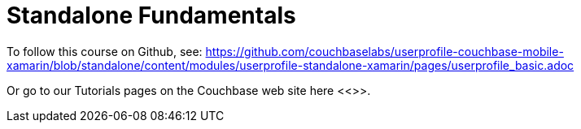 = Standalone Fundamentals

To follow this course on Github, see:
https://github.com/couchbaselabs/userprofile-couchbase-mobile-xamarin/blob/standalone/content/modules/userprofile-standalone-xamarin/pages/userprofile_basic.adoc[]

Or go to our Tutorials pages on the Couchbase web site here <<>>.

